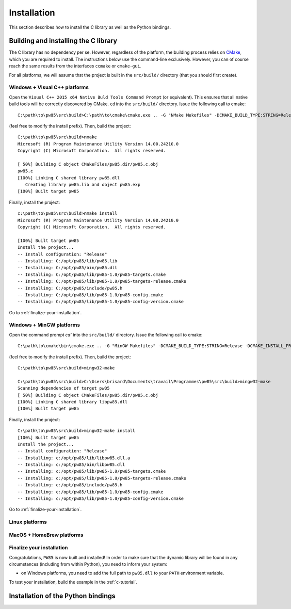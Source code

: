 .. _installation:

************
Installation
************

This section describes how to install the C library as well as the Python
bindings.

.. highlight:: none

Building and installing the C library
=====================================

The C library has no dependency per se. However, regardless of the platform,
the building process relies on `CMake <https://cmake.org/>`_, which you are
required to install. The instructions below use the command-line
exclusively. However, you can of course reach the same results from the
interfaces ``ccmake`` or ``cmake-gui``.

For all platforms, we will assume that the project is built in the
``src/build/`` directory (that you should first create).

Windows + Visual C++ platforms
------------------------------

Open the ``Visual C++ 2015 x64 Native Buld Tools Command Prompt`` (or
equivalent). This ensures that all native build tools will be correctly
discovered by CMake. ``cd`` into the ``src/build/`` directory. Issue the
following call to cmake::

  C:\path\to\pw85\src\build>C:\path\to\cmake\cmake.exe .. -G "NMake Makefiles" -DCMAKE_BUILD_TYPE:STRING=Release -DCMAKE_INSTALL_PREFIX:PATH=C:/opt/pw85

(feel free to modify the install prefix). Then, build the project::

  C:\path\to\pw85\src\build>nmake
  Microsoft (R) Program Maintenance Utility Version 14.00.24210.0
  Copyright (C) Microsoft Corporation.  All rights reserved.

  [ 50%] Building C object CMakeFiles/pw85.dir/pw85.c.obj
  pw85.c
  [100%] Linking C shared library pw85.dll
     Creating library pw85.lib and object pw85.exp
  [100%] Built target pw85

Finally, install the project::

  c:\path\to\pw85\src\build>nmake install
  Microsoft (R) Program Maintenance Utility Version 14.00.24210.0
  Copyright (C) Microsoft Corporation.  All rights reserved.

  [100%] Built target pw85
  Install the project...
  -- Install configuration: "Release"
  -- Installing: C:/opt/pw85/lib/pw85.lib
  -- Installing: C:/opt/pw85/bin/pw85.dll
  -- Installing: C:/opt/pw85/lib/pw85-1.0/pw85-targets.cmake
  -- Installing: C:/opt/pw85/lib/pw85-1.0/pw85-targets-release.cmake
  -- Installing: C:/opt/pw85/include/pw85.h
  -- Installing: C:/opt/pw85/lib/pw85-1.0/pw85-config.cmake
  -- Installing: C:/opt/pw85/lib/pw85-1.0/pw85-config-version.cmake

Go to :ref:`finalize-your-installation`.

Windows + MinGW platforms
-------------------------

Open the command prompt `cd`` into the ``src/build/`` directory. Issue the
following call to cmake::

  C:\path\to\cmake\bin\cmake.exe .. -G "MinGW Makefiles" -DCMAKE_BUILD_TYPE:STRING=Release -DCMAKE_INSTALL_PREFIX:PATH=/c/opt/pw85

(feel free to modify the install prefix). Then, build the project::

  C:\path\to\pw85\src\build>mingw32-make

  C:\path\to\pw85\src\build>C:\Users\brisard\Documents\travail\Programmes\pw85\src\build>mingw32-make
  Scanning dependencies of target pw85
  [ 50%] Building C object CMakeFiles/pw85.dir/pw85.c.obj
  [100%] Linking C shared library libpw85.dll
  [100%] Built target pw85

Finally, install the project::

  C:\path\to\pw85\src\build>mingw32-make install
  [100%] Built target pw85
  Install the project...
  -- Install configuration: "Release"
  -- Installing: c:/opt/pw85/lib/libpw85.dll.a
  -- Installing: c:/opt/pw85/bin/libpw85.dll
  -- Installing: c:/opt/pw85/lib/pw85-1.0/pw85-targets.cmake
  -- Installing: c:/opt/pw85/lib/pw85-1.0/pw85-targets-release.cmake
  -- Installing: c:/opt/pw85/include/pw85.h
  -- Installing: c:/opt/pw85/lib/pw85-1.0/pw85-config.cmake
  -- Installing: c:/opt/pw85/lib/pw85-1.0/pw85-config-version.cmake

Go to :ref:`finalize-your-installation`.

Linux platforms
---------------

MacOS + HomeBrew platforms
--------------------------

.. _finalize-your-installation:

Finalize your installation
--------------------------

Congratulations, ``PW85`` is now built and installed! In order to make sure
that the dynamic library will be found in any circumstances (including from
within Python), you need to inform your system:

- on Windows platforms, you need to add the full path to ``pw85.dll`` to your ``PATH`` environment variable.

To test your installation, build the example in the :ref:`c-tutorial`.

Installation of the Python bindings
===================================
